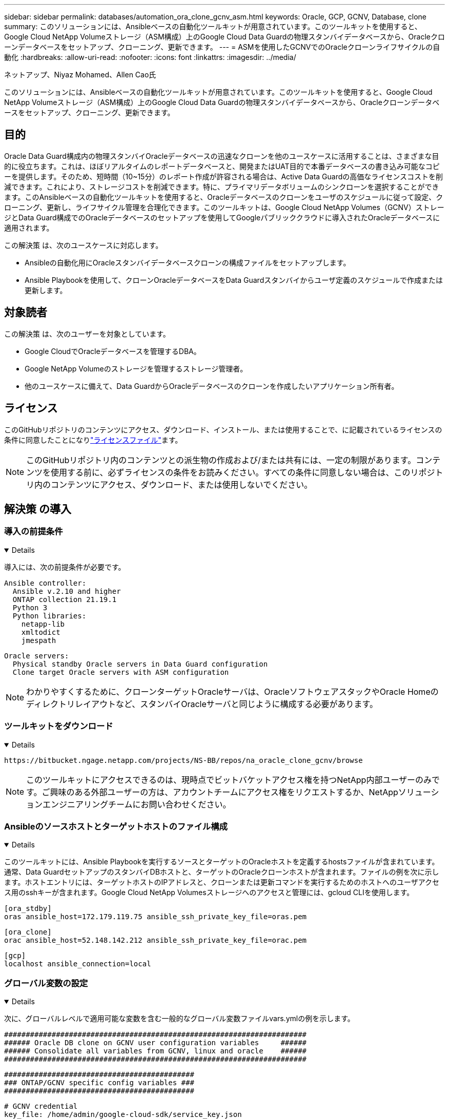 ---
sidebar: sidebar 
permalink: databases/automation_ora_clone_gcnv_asm.html 
keywords: Oracle, GCP, GCNV, Database, clone 
summary: このソリューションには、Ansibleベースの自動化ツールキットが用意されています。このツールキットを使用すると、Google Cloud NetApp Volumeストレージ（ASM構成）上のGoogle Cloud Data Guardの物理スタンバイデータベースから、Oracleクローンデータベースをセットアップ、クローニング、更新できます。 
---
= ASMを使用したGCNVでのOracleクローンライフサイクルの自動化
:hardbreaks:
:allow-uri-read: 
:nofooter: 
:icons: font
:linkattrs: 
:imagesdir: ../media/


ネットアップ、Niyaz Mohamed、Allen Cao氏

[role="lead"]
このソリューションには、Ansibleベースの自動化ツールキットが用意されています。このツールキットを使用すると、Google Cloud NetApp Volumeストレージ（ASM構成）上のGoogle Cloud Data Guardの物理スタンバイデータベースから、Oracleクローンデータベースをセットアップ、クローニング、更新できます。



== 目的

Oracle Data Guard構成内の物理スタンバイOracleデータベースの迅速なクローンを他のユースケースに活用することは、さまざまな目的に役立ちます。これは、ほぼリアルタイムのレポートデータベースと、開発またはUAT目的で本番データベースの書き込み可能なコピーを提供します。そのため、短時間（10~15分）のレポート作成が許容される場合は、Active Data Guardの高価なライセンスコストを削減できます。これにより、ストレージコストを削減できます。特に、プライマリデータボリュームのシンクローンを選択することができます。このAnsibleベースの自動化ツールキットを使用すると、Oracleデータベースのクローンをユーザのスケジュールに従って設定、クローニング、更新し、ライフサイクル管理を合理化できます。このツールキットは、Google Cloud NetApp Volumes（GCNV）ストレージとData Guard構成でのOracleデータベースのセットアップを使用してGoogleパブリッククラウドに導入されたOracleデータベースに適用されます。

この解決策 は、次のユースケースに対応します。

* Ansibleの自動化用にOracleスタンバイデータベースクローンの構成ファイルをセットアップします。
* Ansible Playbookを使用して、クローンOracleデータベースをData Guardスタンバイからユーザ定義のスケジュールで作成または更新します。




== 対象読者

この解決策 は、次のユーザーを対象としています。

* Google CloudでOracleデータベースを管理するDBA。
* Google NetApp Volumeのストレージを管理するストレージ管理者。
* 他のユースケースに備えて、Data GuardからOracleデータベースのクローンを作成したいアプリケーション所有者。




== ライセンス

このGitHubリポジトリのコンテンツにアクセス、ダウンロード、インストール、または使用することで、に記載されているライセンスの条件に同意したことになりlink:https://github.com/NetApp/na_ora_hadr_failover_resync/blob/master/LICENSE.TXT["ライセンスファイル"^]ます。


NOTE: このGitHubリポジトリ内のコンテンツとの派生物の作成および/または共有には、一定の制限があります。コンテンツを使用する前に、必ずライセンスの条件をお読みください。すべての条件に同意しない場合は、このリポジトリ内のコンテンツにアクセス、ダウンロード、または使用しないでください。



== 解決策 の導入



=== 導入の前提条件

[%collapsible%open]
====
導入には、次の前提条件が必要です。

....
Ansible controller:
  Ansible v.2.10 and higher
  ONTAP collection 21.19.1
  Python 3
  Python libraries:
    netapp-lib
    xmltodict
    jmespath
....
....
Oracle servers:
  Physical standby Oracle servers in Data Guard configuration
  Clone target Oracle servers with ASM configuration
....

NOTE: わかりやすくするために、クローンターゲットOracleサーバは、OracleソフトウェアスタックやOracle Homeのディレクトリレイアウトなど、スタンバイOracleサーバと同じように構成する必要があります。

====


=== ツールキットをダウンロード

[%collapsible%open]
====
[source, cli]
----
https://bitbucket.ngage.netapp.com/projects/NS-BB/repos/na_oracle_clone_gcnv/browse
----

NOTE: このツールキットにアクセスできるのは、現時点でビットバケットアクセス権を持つNetApp内部ユーザーのみです。ご興味のある外部ユーザーの方は、アカウントチームにアクセス権をリクエストするか、NetAppソリューションエンジニアリングチームにお問い合わせください。

====


=== Ansibleのソースホストとターゲットホストのファイル構成

[%collapsible%open]
====
このツールキットには、Ansible Playbookを実行するソースとターゲットのOracleホストを定義するhostsファイルが含まれています。通常、Data GuardセットアップのスタンバイDBホストと、ターゲットのOracleクローンホストが含まれます。ファイルの例を次に示します。ホストエントリには、ターゲットホストのIPアドレスと、クローンまたは更新コマンドを実行するためのホストへのユーザアクセス用のsshキーが含まれます。Google Cloud NetApp Volumesストレージへのアクセスと管理には、gcloud CLIを使用します。

....
[ora_stdby]
oras ansible_host=172.179.119.75 ansible_ssh_private_key_file=oras.pem
....
....
[ora_clone]
orac ansible_host=52.148.142.212 ansible_ssh_private_key_file=orac.pem
....
....
[gcp]
localhost ansible_connection=local
....
====


=== グローバル変数の設定

[%collapsible%open]
====
次に、グローバルレベルで適用可能な変数を含む一般的なグローバル変数ファイルvars.ymlの例を示します。

....
######################################################################
###### Oracle DB clone on GCNV user configuration variables     ######
###### Consolidate all variables from GCNV, linux and oracle    ######
######################################################################
....
....
############################################
### ONTAP/GCNV specific config variables ###
############################################
....
....
# GCNV credential
key_file: /home/admin/google-cloud-sdk/service_key.json
....
....
# Cloned DB volumes from standby DB
project_id: cvs-pm-host-1p
location: us-west4
protocol: nfsv3
data_vols:
  - "{{ groups.ora_stdby[0] }}-u02"
  - "{{ groups.ora_stdby[0] }}-u03"
  - "{{ groups.ora_stdby[0] }}-u04"
  - "{{ groups.ora_stdby[0] }}-u05"
  - "{{ groups.ora_stdby[0] }}-u06"
  - "{{ groups.ora_stdby[0] }}-u07"
  - "{{ groups.ora_stdby[0] }}-u08"
....
....
nfs_lifs:
  - 10.165.128.197
  - 10.165.128.196
  - 10.165.128.197
  - 10.165.128.197
  - 10.165.128.197
  - 10.165.128.197
  - 10.165.128.197
....
 nfs_client: 0.0.0.0/0
....
###########################################
### Linux env specific config variables ###
###########################################
....
....
####################################################
### DB env specific install and config variables ###
####################################################
....
....
# Standby DB configuration
oracle_user: oracle
oracle_base: /u01/app/oracle
oracle_sid: NTAP
db_unique_name: NTAP_LA
oracle_home: '{{ oracle_base }}/product/19.0.0/{{ oracle_sid }}'
spfile: '+DATA/{{ db_unique_name }}/PARAMETERFILE/spfile.289.1198520783'
adump: '{{ oracle_base }}/admin/{{ db_unique_name }}/adump'
grid_home: /u01/app/oracle/product/19.0.0/grid
asm_disk_groups:
  - DATA
  - LOGS
....
....
# Clond DB configuration
clone_sid: NTAPDEV
sys_pwd: "XXXXXXXX"
....
....
# Data Guard mode - MaxAvailability or MaxPerformance
dg_mode: MaxAvailability
....

NOTE: より安全な自動化導入のために、Ansible Vaultを使用して、パスワード、アクセストークン、キーなどの機密情報を暗号化できます。このソリューションでは、Ansibleのヴォールトの実装はカバーされていませんが、Ansibleのドキュメントに詳しく記載されています。詳細については、を参照してくださいlink:https://docs.ansible.com/ansible/latest/vault_guide/index.html["Ansibleのバックアップによる機密データの保護"^]。

====


=== ホスト変数の設定

[%collapsible%open]
====
ホスト変数は、特定のホストにのみ適用される｛｛host_name｝｝.ymlという名前のhost_varsディレクトリに定義されています。このソリューションでは、ターゲットのクローンDBホストパラメータファイルのみが設定されます。OracleスタンバイDBパラメータは、グローバル変数ファイルで設定されます。以下は、一般的な構成を示すOracleクローンDBのターゲットホスト変数ファイルorac.ymlの例です。

 # User configurable Oracle clone host specific parameters
....
# Database SID - clone DB SID
oracle_base: /u01/app/oracle
oracle_user: oracle
clone_sid: NTAPDEV
oracle_home: '{{ oracle_base }}/product/19.0.0/{{ oracle_sid }}'
clone_adump: '{{ oracle_base }}/admin/{{ clone_sid }}/adump'
....
....
grid_user: oracle
grid_home: '{{ oracle_base }}/product/19.0.0/grid'
asm_sid: +ASM
....
====


=== クローンターゲットの追加のOracleサーバ構成

[%collapsible%open]
====
クローンターゲットOracleサーバには、ソースOracleサーバと同じOracleソフトウェアスタックがインストールされ、パッチが適用されている必要があります。Oracle user.bash_profileに$ORACLE_BASEと$ORACLE_HOMEが設定されています。また、$ORACLE_HOME変数はソースOracleサーバ設定と一致する必要があります。ターゲットのORACLE_HOME設定がスタンバイのOracleサーバ構成と異なる場合は'相違点を回避するためのシンボリック・リンクを作成します次に例を示します。

 # .bash_profile
....
# Get the aliases and functions
if [ -f ~/.bashrc ]; then
       . ~/.bashrc
fi
....
 # User specific environment and startup programs
....
export ORACLE_BASE=/u01/app/oracle
export GRID_HOME=/u01/app/oracle/product/19.0.0/grid
export ORACLE_HOME=/u01/app/oracle/product/19.0.0/NTAP
alias asm='export ORACLE_HOME=$GRID_HOME;export PATH=$PATH:$GRID_HOME/bin;export ORACLE_SID=+ASM'
....

NOTE: DBクローンホストのasm_diskstring設定パラメータに、クローンボリュームのNFSマウントポイントとディスクデバイスへのディレクトリパスがすべて含まれていることを確認します。

====


=== Playbookの実施

[%collapsible%open]
====
Oracleデータベースのクローンライフサイクルを実行するには、合計で2つのプレイブックがあります。DBのクローンまたは更新は、オンデマンドで実行することも、crontabジョブとしてスケジュール設定することもできます。

. Ansibleコントローラの前提条件をインストール- 1回のみ。
+
[source, cli]
----
ansible-playbook -i hosts ansible_requirements.yml
----
. クローンデータベースの作成と更新は、クローンまたは更新プレイブックを呼び出すシェルスクリプトを使用して、オンデマンドまたは定期的にcrontabから実行します。
+
[source, cli]
----
ansible-playbook -i oracle_clone_asm_gcnv.yml -u admin -e @vars/vars.yml
----
+
[source, cli]
----
0 */2 * * * /home/admin/na_oracle_clone_gcnv/oracle_clone_asm_gcnv.sh
----


追加データベースのクローンを作成するには、別のoracle_clone_n_asm_gcnv.ymlおよびoracle_clone_n_asm_gcnv.shを作成します。必要に応じて、host_varsディレクトリにAnsibleターゲットホスト、グローバルvars.yml、およびhostname.ymlファイルを構成します。


NOTE: ツールキットの実行は、特定のタスクを完了するために、さまざまな段階で一時停止します。たとえば、DBボリュームのクローンを完了するために2分間一時停止します。一般に、デフォルトで十分ですが、タイミングは固有の状況や実装に合わせて調整する必要があります。

====


== 詳細情報の入手方法

NetAppソリューションの自動化の詳細については、次のWebサイトを参照してください。link:../automation/automation_introduction.html["NetApp 解決策の自動化"^]
